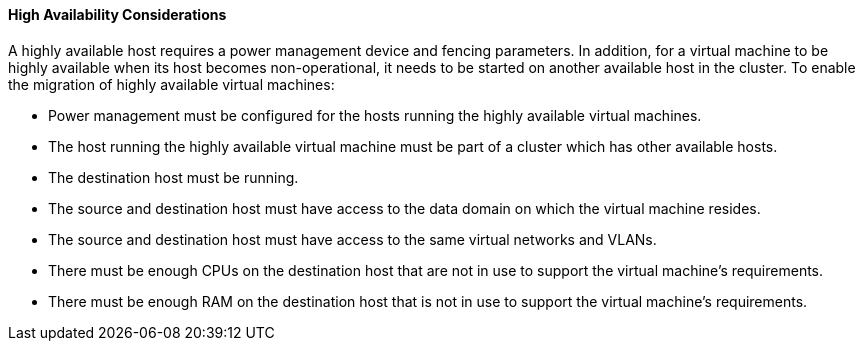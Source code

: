 :_content-type: CONCEPT
[id="High_availability_considerations_{context}"]
==== High Availability Considerations

A highly available host requires a power management device and fencing parameters. In addition, for a virtual machine to be highly available when its host becomes non-operational, it needs to be started on another available host in the cluster. To enable the migration of highly available virtual machines:


* Power management must be configured for the hosts running the highly available virtual machines.

* The host running the highly available virtual machine must be part of a cluster which has other available hosts.

* The destination host must be running.

* The source and destination host must have access to the data domain on which the virtual machine resides.

* The source and destination host must have access to the same virtual networks and VLANs.

* There must be enough CPUs on the destination host that are not in use to support the virtual machine's requirements.

* There must be enough RAM on the destination host that is not in use to support the virtual machine's requirements.

